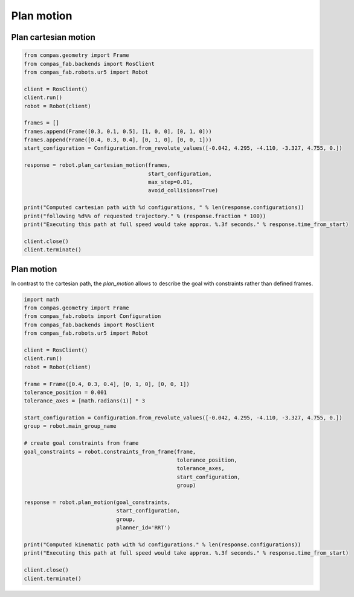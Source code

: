 ********************************************************************************
Plan motion
********************************************************************************

Plan cartesian motion
=====================

.. code-block:: python

    from compas.geometry import Frame
    from compas_fab.backends import RosClient
    from compas_fab.robots.ur5 import Robot

    client = RosClient()
    client.run()
    robot = Robot(client)

    frames = []
    frames.append(Frame([0.3, 0.1, 0.5], [1, 0, 0], [0, 1, 0]))
    frames.append(Frame([0.4, 0.3, 0.4], [0, 1, 0], [0, 0, 1]))
    start_configuration = Configuration.from_revolute_values([-0.042, 4.295, -4.110, -3.327, 4.755, 0.])

    response = robot.plan_cartesian_motion(frames,
                                           start_configuration,
                                           max_step=0.01,
                                           avoid_collisions=True)
    
    print("Computed cartesian path with %d configurations, " % len(response.configurations))
    print("following %d%% of requested trajectory." % (response.fraction * 100))
    print("Executing this path at full speed would take approx. %.3f seconds." % response.time_from_start)

    client.close()
    client.terminate()


Plan motion
===========
In contrast to the cartesian path, the `plan_motion` allows to describe the goal
with constraints rather than defined frames.

.. code-block:: python

    import math
    from compas.geometry import Frame
    from compas_fab.robots import Configuration
    from compas_fab.backends import RosClient
    from compas_fab.robots.ur5 import Robot

    client = RosClient()
    client.run()
    robot = Robot(client)
    
    frame = Frame([0.4, 0.3, 0.4], [0, 1, 0], [0, 0, 1])
    tolerance_position = 0.001
    tolerance_axes = [math.radians(1)] * 3
    
    start_configuration = Configuration.from_revolute_values([-0.042, 4.295, -4.110, -3.327, 4.755, 0.])
    group = robot.main_group_name
    
    # create goal constraints from frame
    goal_constraints = robot.constraints_from_frame(frame,
                                                    tolerance_position,
                                                    tolerance_axes, 
                                                    start_configuration, 
                                                    group)

    response = robot.plan_motion(goal_constraints, 
                                 start_configuration,
                                 group,
                                 planner_id='RRT')

    print("Computed kinematic path with %d configurations." % len(response.configurations))
    print("Executing this path at full speed would take approx. %.3f seconds." % response.time_from_start)

    client.close()
    client.terminate()